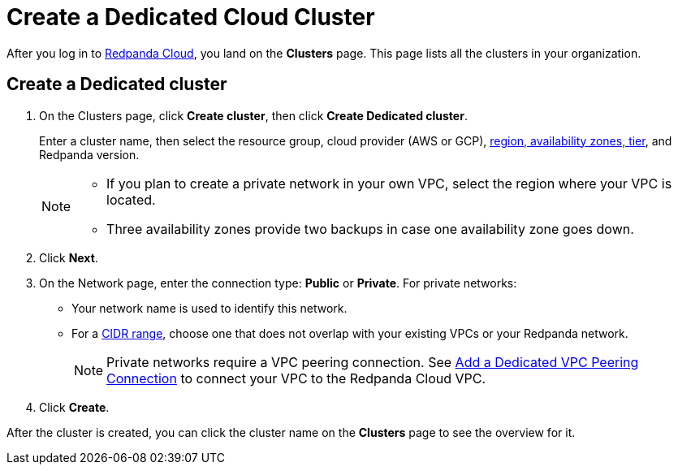 = Create a Dedicated Cloud Cluster
:description: Learn how to create a Dedicated cluster.
:page-aliases: cloud:create-dedicated-cloud-cluster-aws.adoc, deploy:deployment-option/cloud/provision-a-dedicated-cluster/index.adoc
:page-cloud: true

After you log in to https://cloud.redpanda.com[Redpanda Cloud^], you land on the *Clusters* page. This page lists all the clusters in your organization. 

== Create a Dedicated cluster

. On the Clusters page, click *Create cluster*, then click *Create Dedicated cluster*.
+
Enter a cluster name, then select the resource group, cloud provider (AWS or GCP), xref:deploy:deployment-option/cloud/dedicated/dedicated-tiers.adoc[region, availability zones, tier], and Redpanda version.
+
[NOTE]
====
* If you plan to create a private network in your own VPC, select the region where your VPC is located.
* Three availability zones provide two backups in case one availability zone goes down.
====

. Click *Next*.
. On the Network page, enter the connection type: *Public* or *Private*. For private networks:
** Your network name is used to identify this network.
** For a xref:./cidr-ranges.adoc[CIDR range], choose one that does not overlap with your existing VPCs or your Redpanda network.
+
NOTE: Private networks require a VPC peering connection. See xref:./vpc-peering.adoc[Add a Dedicated VPC Peering Connection] to connect your VPC to the Redpanda Cloud VPC. 

. Click *Create*.

After the cluster is created, you can click the cluster name on the *Clusters* page to see the overview for it.
